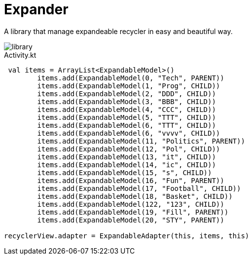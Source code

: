 = Expander

A library that manage expandeable recycler in easy and beautiful way.

image::assets/library.gif[]

[source,kotlin]
.Activity.kt
----
 val items = ArrayList<ExpandableModel>()
        items.add(ExpandableModel(0, "Tech", PARENT))
        items.add(ExpandableModel(1, "Prog", CHILD))
        items.add(ExpandableModel(2, "DDD", CHILD))
        items.add(ExpandableModel(3, "BBB", CHILD))
        items.add(ExpandableModel(4, "CCC", CHILD))
        items.add(ExpandableModel(5, "TTT", CHILD))
        items.add(ExpandableModel(6, "TTT", CHILD))
        items.add(ExpandableModel(6, "vvvv", CHILD))
        items.add(ExpandableModel(11, "Politics", PARENT))
        items.add(ExpandableModel(12, "Pol", CHILD))
        items.add(ExpandableModel(13, "it", CHILD))
        items.add(ExpandableModel(14, "ic", CHILD))
        items.add(ExpandableModel(15, "s", CHILD))
        items.add(ExpandableModel(16, "Fun", PARENT))
        items.add(ExpandableModel(17, "Football", CHILD))
        items.add(ExpandableModel(18, "Basket", CHILD))
        items.add(ExpandableModel(122, "123", CHILD))
        items.add(ExpandableModel(19, "Fill", PARENT))
        items.add(ExpandableModel(20, "STY", PARENT))

recyclerView.adapter = ExpandableAdapter(this, items, this)
----




